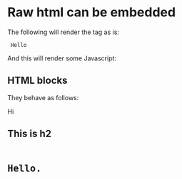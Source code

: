 * Raw html can be embedded

The following will render the tag as is:

#+html: <code> Hello </code>

And this will render some Javascript:

#+html: <script> alert('hello') </script>

** HTML blocks

They behave as follows:

#+begin_html
<p> Hi </p>
<style>Test bypecode Ǌ.₨ </style>
<h2> This is h2 <h2>

<pre>

Hello.

</pre>
</p>
#+end_html
